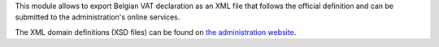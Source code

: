 This module allows to export Belgian VAT declaration as an XML file that
follows the official definition and can be submitted to the administration's
online services.

The XML domain definitions (XSD files) can be found on
`the administration website <https://finances.belgium.be/fr/E-services/Intervat/documentation-technique>`_.
